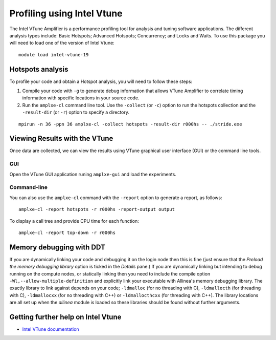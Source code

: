 Profiling using Intel Vtune
===========================
The Intel VTune Amplifier is a performance profiling tool for analysis and tuning software applications. The different analysis types include: Basic Hotspots; Advanced Hotspots; Concurrency; and Locks and Waits. To use this package you will need to load one of the version of Intel Vtune:

::

    module load intel-vtune-19


Hotspots analysis
---------------------------------
To profile your code and obtain a Hotspot analysis, you will need to follow these steps:

1. Compile your code with ``-g`` to generate debug information that allows VTune Amplifier to correlate timing information with specific locations in your source code.

2. Run the ``amplxe-cl`` command line tool.  Use the ``-collect`` (or ``-c``) option to run the hotspots collection and the ``-result-dir`` (or ``-r``) option to specify a directory.

::

   mpirun -n 36 -ppn 36 amplxe-cl -collect hotspots -result-dir r000hs -- ./stride.exe


Viewing Results with the VTune 
-------------------------------
Once data are collected, we can view the results using VTune graphical user interface (GUI) or
the command line tools.

GUI
^^^
Open the VTune GUI application runing ``amplxe-gui`` and load the experiments.

.. image:: Vtune.png
	   

Command-line
^^^^^^^^^^^^
You can also use the ``amplxe-cl`` command with the ``-report`` option to generate a report, as follows:
::
   amplxe-cl -report hotspots -r r000hs -report-output output

To display a call tree and provide CPU time for each function:
::
   amplxe-cl -report top-down -r r000hs


Memory debugging with DDT
-------------------------

If you are dynamically linking your code and debugging it on the login node then this is fine (just ensure that the *Preload the memory debugging library* option is ticked in the *Details* pane.) If you are dynamically linking but intending to debug running on the compute nodes, or statically linking then you need to include the compile option ``-Wl,--allow-multiple-definition`` and explicitly link your executable with Allinea's memory debugging library. The exactly library to link against depends on your code; ``-ldmalloc`` (for no threading with C), ``-ldmallocth`` (for threading with C), ``-ldmallocxx`` (for no threading with C++) or ``-ldmallocthcxx`` (for threading with C++). The library locations are all set up when the *allinea* module is loaded so these libraries should be found without further arguments.

Getting further help on Intel Vtune
-----------------------------------

-  `Intel VTune documentation <https://software.intel.com/en-us/vtune/documentation/get-started/>`__

